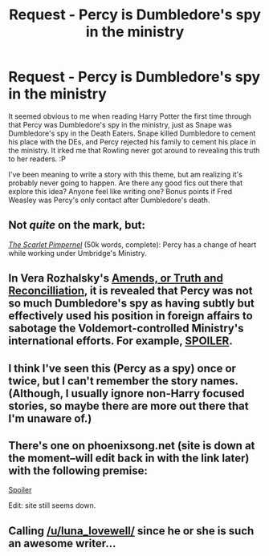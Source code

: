 #+TITLE: Request - Percy is Dumbledore's spy in the ministry

* Request - Percy is Dumbledore's spy in the ministry
:PROPERTIES:
:Author: TechieDad
:Score: 11
:DateUnix: 1422934830.0
:DateShort: 2015-Feb-03
:FlairText: Request
:END:
It seemed obvious to me when reading Harry Potter the first time through that Percy was Dumbledore's spy in the ministry, just as Snape was Dumbledore's spy in the Death Eaters. Snape killed Dumbledore to cement his place with the DEs, and Percy rejected his family to cement his place in the ministry. It irked me that Rowling never got around to revealing this truth to her readers. :P

I've been meaning to write a story with this theme, but am realizing it's probably never going to happen. Are there any good fics out there that explore this idea? Anyone feel like writing one? Bonus points if Fred Weasley was Percy's only contact after Dumbledore's death.


** Not /quite/ on the mark, but:

/[[https://www.fanfiction.net/s/3784000][The Scarlet Pimpernel]]/ (50k words, complete): Percy has a change of heart while working under Umbridge's Ministry.
:PROPERTIES:
:Author: ToaKraka
:Score: 12
:DateUnix: 1422937462.0
:DateShort: 2015-Feb-03
:END:


** In Vera Rozhalsky's [[https://www.fanfiction.net/s/5537755/][Amends, or Truth and Reconcilliation]], it is revealed that Percy was not so much Dumbledore's spy as having subtly but effectively used his position in foreign affairs to sabotage the Voldemort-controlled Ministry's international efforts. For example, [[/s][SPOILER]].
:PROPERTIES:
:Author: turbinicarpus
:Score: 5
:DateUnix: 1423008497.0
:DateShort: 2015-Feb-04
:END:


** I think I've seen this (Percy as a spy) once or twice, but I can't remember the story names. (Although, I usually ignore non-Harry focused stories, so maybe there are more out there that I'm unaware of.)
:PROPERTIES:
:Author: ryanvdb
:Score: 3
:DateUnix: 1422969641.0
:DateShort: 2015-Feb-03
:END:


** There's one on phoenixsong.net (site is down at the moment--will edit back in with the link later) with the following premise:

[[/s][Spoiler]]

Edit: site still seems down.
:PROPERTIES:
:Author: truncation_error
:Score: 3
:DateUnix: 1422975406.0
:DateShort: 2015-Feb-03
:END:


** Calling [[/u/luna_lovewell/]] since he or she is such an awesome writer...
:PROPERTIES:
:Author: TechieDad
:Score: 2
:DateUnix: 1422934877.0
:DateShort: 2015-Feb-03
:END:
